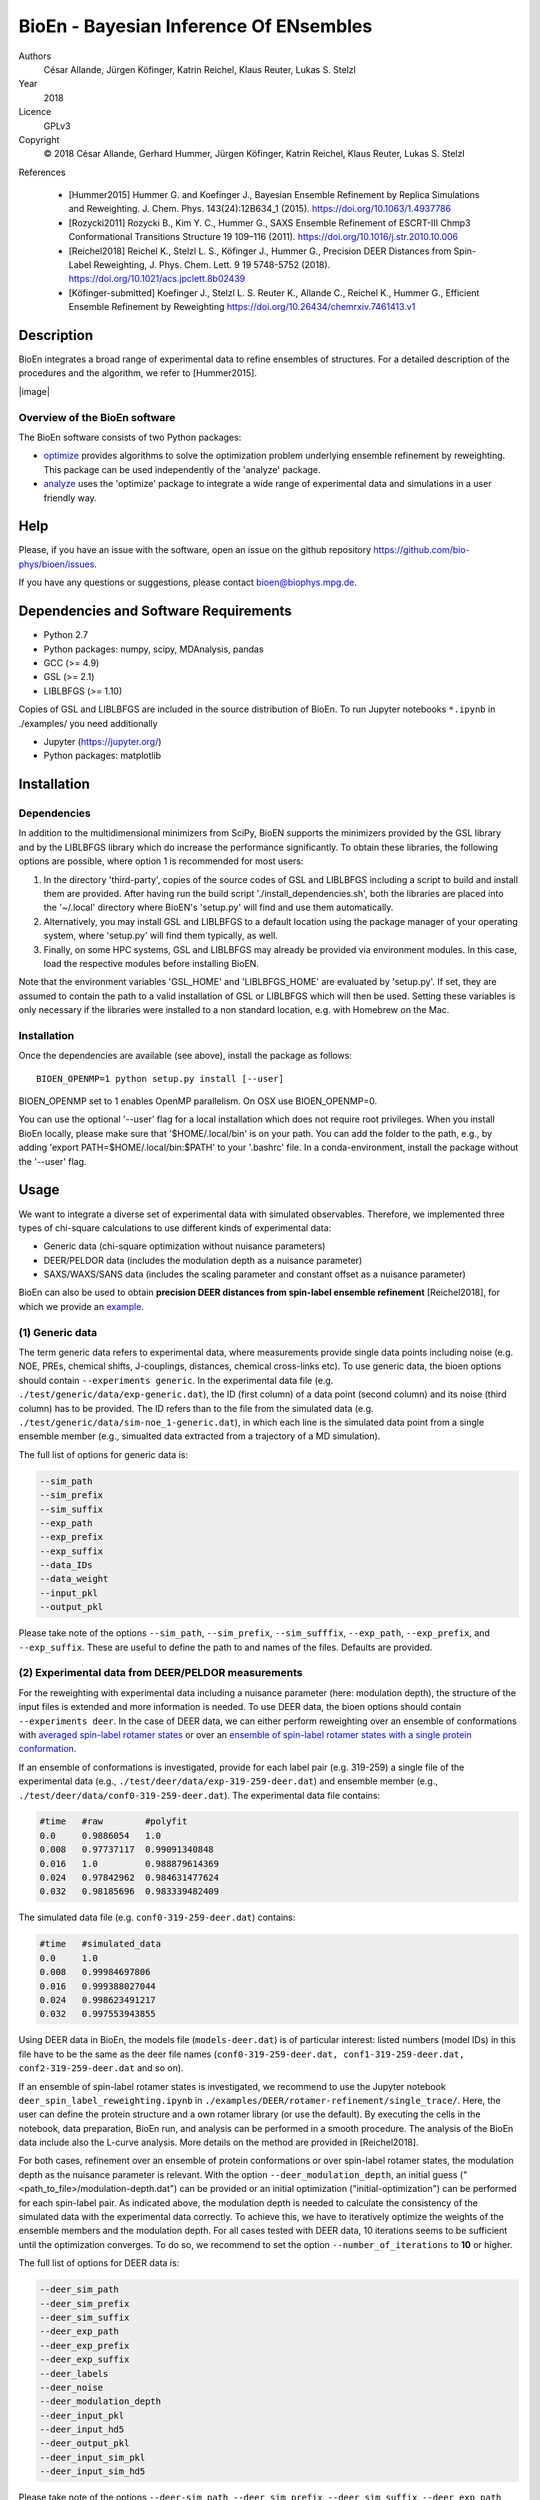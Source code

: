 BioEn - Bayesian Inference Of ENsembles
=======================================

Authors
    César Allande, Jürgen Köfinger, Katrin Reichel, Klaus Reuter, Lukas
    S. Stelzl

Year
    2018

Licence
    GPLv3

Copyright
    © 2018 César Allande, Gerhard Hummer, Jürgen Köfinger, Katrin
    Reichel, Klaus Reuter, Lukas S. Stelzl

References

    -  [Hummer2015] Hummer G. and Koefinger J., Bayesian Ensemble
       Refinement by Replica Simulations and Reweighting. J. Chem. Phys.
       143(24):12B634\_1 (2015). https://doi.org/10.1063/1.4937786
    -  [Rozycki2011] Rozycki B., Kim Y. C., Hummer G., SAXS Ensemble
       Refinement of ESCRT-III Chmp3 Conformational Transitions
       Structure 19 109–116 (2011).
       https://doi.org/10.1016/j.str.2010.10.006
    -  [Reichel2018] Reichel K., Stelzl L. S., Köfinger J., Hummer G.,
       Precision DEER Distances from Spin-Label Reweighting, J. Phys.
       Chem. Lett. 9 19 5748-5752 (2018).
       https://doi.org/10.1021/acs.jpclett.8b02439
    -  [Köfinger-submitted] Koefinger J., Stelzl L. S. Reuter K.,
       Allande C., Reichel K., Hummer G., Efficient Ensemble Refinement
       by Reweighting https://doi.org/10.26434/chemrxiv.7461413.v1

Description
-----------

BioEn integrates a broad range of experimental data to refine ensembles
of structures. For a detailed description of the procedures and the
algorithm, we refer to [Hummer2015].

|image|

Overview of the BioEn software
~~~~~~~~~~~~~~~~~~~~~~~~~~~~~~

The BioEn software consists of two Python packages:

* `optimize <https://github.com/bio-phys/BioEn/tree/master/bioen/optimize>`_ provides algorithms to solve the optimization problem underlying ensemble refinement by reweighting. This package can be used independently of the 'analyze' package.
* `analyze <https://github.com/bio-phys/BioEn/tree/master/bioen/analyze>`_ uses the 'optimize' package to integrate a wide range of experimental data and simulations in a user friendly way.

Help
----

Please, if you have an issue with the software, open an issue on the github repository https://github.com/bio-phys/bioen/issues.

If you have any questions or suggestions, please contact bioen@biophys.mpg.de.

Dependencies and Software Requirements
--------------------------------------

-  Python 2.7
-  Python packages: numpy, scipy, MDAnalysis, pandas
-  GCC (>= 4.9)
-  GSL (>= 2.1)
-  LIBLBFGS (>= 1.10)

Copies of GSL and LIBLBFGS are included in the source distribution of
BioEn. To run Jupyter notebooks ``*.ipynb`` in ./examples/ you need
additionally

-  Jupyter (https://jupyter.org/)
-  Python packages: matplotlib

Installation
------------

Dependencies
~~~~~~~~~~~~

In addition to the multidimensional minimizers from SciPy, BioEN
supports the minimizers provided by the GSL library and by the LIBLBFGS
library which do increase the performance significantly. To obtain these
libraries, the following options are possible, where option 1 is
recommended for most users:

1. In the directory 'third-party', copies of the source codes of GSL and
   LIBLBFGS including a script to build and install them are provided.
   After having run the build script './install\_dependencies.sh', both
   the libraries are placed into the '~/.local' directory where BioEN's
   'setup.py' will find and use them automatically.
2. Alternatively, you may install GSL and LIBLBFGS to a default location
   using the package manager of your operating system, where 'setup.py'
   will find them typically, as well.
3. Finally, on some HPC systems, GSL and LIBLBFGS may already be
   provided via environment modules. In this case, load the respective
   modules before installing BioEN.

Note that the environment variables 'GSL\_HOME' and 'LIBLBFGS\_HOME' are
evaluated by 'setup.py'. If set, they are assumed to contain the path to
a valid installation of GSL or LIBLBFGS which will then be used. Setting
these variables is only necessary if the libraries were installed to a
non standard location, e.g. with Homebrew on the Mac.

Installation
~~~~~~~~~~~~

Once the dependencies are available (see above), install the package as
follows:

::

    BIOEN_OPENMP=1 python setup.py install [--user]

BIOEN\_OPENMP set to 1 enables OpenMP parallelism. On OSX use
BIOEN\_OPENMP=0.

You can use the optional '--user' flag for a local installation which
does not require root privileges. When you install BioEn locally, please
make sure that '$HOME/.local/bin' is on your path. You can add the
folder to the path, e.g., by adding 'export PATH=$HOME/.local/bin:$PATH'
to your '.bashrc' file. In a conda-environment, install the package
without the '--user' flag.

Usage
-----

We want to integrate a diverse set of experimental data with simulated
observables. Therefore, we implemented three types of chi-square
calculations to use different kinds of experimental data:

-  Generic data (chi-square optimization without nuisance parameters)
-  DEER/PELDOR data (includes the modulation depth as a nuisance
   parameter)
-  SAXS/WAXS/SANS data (includes the scaling parameter and constant
   offset as a nuisance parameter)

BioEn can also be used to obtain **precision DEER distances from
spin-label ensemble refinement** [Reichel2018], for which we provide an
`example <https://github.com/bio-phys/BioEn/tree/master/examples/DEER/rotamer-refinement/POTRA>`__.

(1) Generic data
~~~~~~~~~~~~~~~~

The term generic data refers to experimental data, where measurements
provide single data points including noise (e.g. NOE, PREs, chemical
shifts, J-couplings, distances, chemical cross-links etc). To use
generic data, the bioen options should contain
``--experiments generic``. In the experimental data file (e.g.
``./test/generic/data/exp-generic.dat``), the ID (first column) of a
data point (second column) and its noise (third column) has to be
provided. The ID refers than to the file from the simulated data (e.g.
``./test/generic/data/sim-noe_1-generic.dat``), in which each line is
the simulated data point from a single ensemble member (e.g., simualted
data extracted from a trajectory of a MD simulation).

The full list of options for generic data is:

.. code:: bash

    --sim_path
    --sim_prefix
    --sim_suffix
    --exp_path
    --exp_prefix
    --exp_suffix
    --data_IDs
    --data_weight
    --input_pkl
    --output_pkl

Please take note of the options ``--sim_path``, ``--sim_prefix``,
``--sim_sufffix``, ``--exp_path``, ``--exp_prefix``, and
``--exp_suffix``. These are useful to define the path to and names of
the files. Defaults are provided.

(2) Experimental data from DEER/PELDOR measurements
~~~~~~~~~~~~~~~~~~~~~~~~~~~~~~~~~~~~~~~~~~~~~~~~~~~

For the reweighting with experimental data including a nuisance
parameter (here: modulation depth), the structure of the input files is
extended and more information is needed. To use DEER data, the bioen
options should contain ``--experiments deer``. In the case of DEER data,
we can either perform reweighting over an ensemble of conformations with
`averaged spin-label rotamer
states <https://github.com/bio-phys/BioEn/blob/master/examples/DEER/conformation-refinement/conformer_refinement.ipynb>`__
or over an `ensemble of spin-label rotamer states with a single protein
conformation <https://github.com/bio-phys/BioEn/blob/master/examples/DEER/rotamer-refinement/POTRA/rotamer_refinement_potra.ipynb>`__.

If an ensemble of conformations is investigated, provide for each label
pair (e.g. 319-259) a single file of the experimental data (e.g.,
``./test/deer/data/exp-319-259-deer.dat``) and ensemble member (e.g.,
``./test/deer/data/conf0-319-259-deer.dat``). The experimental data file
contains:

.. code:: bash

    #time   #raw        #polyfit
    0.0     0.9886054   1.0
    0.008   0.97737117  0.99091340848
    0.016   1.0         0.988879614369
    0.024   0.97842962  0.984631477624
    0.032   0.98185696  0.983339482409

The simulated data file (e.g. ``conf0-319-259-deer.dat``) contains:

.. code:: bash

    #time   #simulated_data
    0.0     1.0
    0.008   0.99984697806
    0.016   0.999388027044
    0.024   0.998623491217
    0.032   0.997553943855

Using DEER data in BioEn, the models file (``models-deer.dat``) is of
particular interest: listed numbers (model IDs) in this file have to be
the same as the deer file names
(``conf0-319-259-deer.dat, conf1-319-259-deer.dat, conf2-319-259-deer.dat``
and so on).

If an ensemble of spin-label rotamer states is investigated, we
recommend to use the Jupyter notebook
``deer_spin_label_reweighting.ipynb`` in
``./examples/DEER/rotamer-refinement/single_trace/``. Here, the user can
define the protein structure and a own rotamer library (or use the
default). By executing the cells in the notebook, data preparation,
BioEn run, and analysis can be performed in a smooth procedure. The
analysis of the BioEn data include also the L-curve analysis. More
details on the method are provided in [Reichel2018].

For both cases, refinement over an ensemble of protein conformations or
over spin-label rotamer states, the modulation depth as the nuisance
parameter is relevant. With the option ``--deer_modulation_depth``, an
initial guess ("<path\_to\_file>/modulation-depth.dat") can be provided
or an initial optimization ("initial-optimization") can be performed for
each spin-label pair. As indicated above, the modulation depth is needed
to calculate the consistency of the simulated data with the experimental
data correctly. To achieve this, we have to iteratively optimize the
weights of the ensemble members and the modulation depth. For all cases
tested with DEER data, 10 iterations seems to be sufficient until the
optimization converges. To do so, we recommend to set the option
``--number_of_iterations`` to **10** or higher.

The full list of options for DEER data is:

.. code:: bash

    --deer_sim_path
    --deer_sim_prefix
    --deer_sim_suffix
    --deer_exp_path
    --deer_exp_prefix
    --deer_exp_suffix
    --deer_labels
    --deer_noise
    --deer_modulation_depth
    --deer_input_pkl
    --deer_input_hd5
    --deer_output_pkl
    --deer_input_sim_pkl
    --deer_input_sim_hd5

Please take note of the options ``--deer-sim_path``,
``--deer_sim_prefix``, ``--deer_sim_suffix``, ``--deer_exp_path``,
``--deer_exp_prefix``, and ``--deer_exp_suffix``. These options are
useful to define the names of the simulated and experimental files. In
addition, please define the spin-label pairs with ``--deer_labels``
(e.g.; "319-259,370-259"), which is also part of the experimental and
simulated data file names (see above).

(3) Experimental data from SAXS/WAXS measurements
~~~~~~~~~~~~~~~~~~~~~~~~~~~~~~~~~~~~~~~~~~~~~~~~~

BioEn can be used with `scattering
data <https://github.com/bio-phys/BioEn/blob/master/examples/scattering/scattering_reweighting.ipynb>`__
like SAXS or WAXS, for which we provide also the optimization of the
nuisance parameter (here: coefficient). To use scattering data, the
bioen options should contain ``--experiments scattering``. The input
data is handled in a similar way as the DEER data, but just for a single
scattering curve and not different label-pairs. The standard file format
for experimental data (e.g. ``lyz-exp.dat``) is:

.. code:: bash

    #   q                 I(q)      error/noise
    4.138455E-02        5.904029    1.555333E-01
    4.371607E-02        5.652469    1.527037E-01
    4.604759E-02        5.533381    1.521723E-01
    4.837912E-02        5.547052    1.474577E-01
    5.071064E-02        5.296281    1.436712E-01

The simulated data file (e.g. ``lyz0-sim-saxs.dat``) contains:

.. code:: bash

    #   q               I(q)
    4.138454e-02    2.906550e+06
    4.371607e-02    2.865970e+06
    4.604758e-02    2.823741e+06
    4.837911e-02    2.779957e+06
    5.071064e-02    2.734716e+06

To handle different data input, we recommend to use the ipython notebook
``./examples/scattering/scattering_reweighting.ipynb``.

The full list of options for scattering data is:

.. code:: bash

    --scattering_sim_path
    --scattering_sim_prefix.
    --scattering_sim_suffix
    --scattering_exp_pPath
    --scattering_exp_prefix
    --scattering_exp_suffix
    --scattering_noise
    --scattering_coefficient
    --scattering_data_weight
    --scattering_input_pkl
    --scattering_input_hd5
    --scattering_input_sim_pkl
    --scattering_input_sim_hd5
    --scattering_output_pkl

Please take note of the options ``--scattering_sim_prefix``,
``--scattering_sim_sufffix``, ``--scattering_exp_prefix``, and
``--scattering_exp_suffix``. These options are useful to define the
names of the files of experimental and simulated.

As indicated above, a nuisance parameter (here: coefficient) is needed
to calculate the consistency of the simulated data with the experimental
data correctly. To achieve this, we have to iteratively optimize the
weights of the ensemble members and the coefficient. For all cases
tested with scattering data, 10 iterations seems to be sufficient until
the optimization converges. To do so, we recommend to set the option
``--number_of_iterations`` to **10** or higher.

Other options and settings
~~~~~~~~~~~~~~~~~~~~~~~~~~

The initial and reference weights can be set with
``--reference_weights`` and ``--initial_weights``. For both options, one
can either choose **uniform** (uniformly distributed weights; default),
**random** (randomly distributed weights), or provide a file as input.

As described in [Hummer2015], we have to balance the consistency with
the experimental data (chi-square) with the changes in the weights
(relative entropy) by the **confidence parameter theta**. We can achieve
this aim by the maximum-entropy principle and as such avoid
over-fitting. To decide for the correct confidence parameter theta for a
specific set of data, usually a theta-series is applied. This means,
that for each theta an independent ensemble refinement run is performed.
Subsequent L-curve analysis (relative entropy vs. chi-square) leads us
to the optimal weight distribution. Please note, that the choice of the
confidence parameter depends on the system and data. In the BioEn
software package, one can choose ``--theta`` by defining a single value
(e.g., 10.0) or a theta-series, which can be provided as a list (e.g.,
100.0,10.0,1.0) or a list in a file (e.g., <path\_to\_file>/thetas.dat).

To check the BioEn results quickly, a simple plot can be generated, that
compares experimental data and ensemble averaged simulated data for the
used confidence values. Therefore, the following three options have to
be set: ``--simple_plot``, ``--simple_plot_input`` and
``--simple_plot_output``. The file name of the output pkl file has to be
provided for ``--simple_plot_input``. The data in this pkl file is
visualized and saved in a pdf file, which can be specified with
``--simple_plot_output``.

Misc options
~~~~~~~~~~~~

The option ``--output_pkl_input_data`` can be used to generate a pkl
file of all settings, parameters and weights from the previous BioEn
run. This file can then be used afterwards with ``--input_pkl`` to
restart the BioEn calculation.

Minimal example
~~~~~~~~~~~~~~~

The minimal amount of input parameters are:

-  number of ensemble members (``--number_of_models``)
-  list of models (``--models_list``)
-  type of experiments (``--experiments``)
-  input experimental and simulated data

In case you have data from NMR measurements (e.g. NOEs), a typical
invocation would look like this:

.. code:: bash

    bioen \
        --number_of_models 10 \
        --models_list <path-to-data>/models-generic.dat \
        --experiments generic \
        --theta 0.01 \
        --sim_path <path-to-data> \
        --exp_path <path-to-data> \
        --data_ids all

We provide example test scripts ``run_bioen*.sh`` in
``./test/generic/``, ``./test/deer/``, and ``./test/scattering/`` to run
BioEn with the three mentioned types of data.

Default settings
~~~~~~~~~~~~~~~~

The default setting for reweighting is log-weights for the procedure and
bfgs2 for the optimization algorithm.

Output
~~~~~~

Three BioEn output files are generated by default, for which you can
choose the file names or leave it with the default naming.

(1) The most useful BioEn output file is in pickle (pkl) format. Choose
    the name of this file with the option ``--output_pkl``. The default
    file name is **bioen\_result.pkl**. This pkl file contains all
    relevant information from the weight optimization including
    experimental data, ensemble averaged data, (reference, initial, and
    optimized) weights, consistency of experimental data with
    experimental data (chi-squared), relative entropy, etc. For a
    complete analysis of your BioEn calculations, this file is
    essential.
(2) The second file contains a list of weights in text file format. The
    name can be choosen with ``--output_weights``. The default name is
    **bioen\_result\_weights.dat**. But careful, it generates this file
    only for the smallest confidence value theta.
(3) The third files contains for each ensemble member the corresponding
    weight. This file is similar to the second file, however, it
    includes also the IDs of each ensemble member and is as such in a
    tabular form. The name of the file can be chosen by
    ``--output_models_weights`` with the default file name
    **bioen\_result\_models\_weights.dat**. Also here, this file is
    generated from the smallest confidence value theta.

Misc information
~~~~~~~~~~~~~~~~

We recommend to have a close look at the files in the folders
``./test/generic/``, ``./test/deer/``, and ``./test/scatter/``. These
files can be used to understand and transfer the own scientific
questions to BioEn. Lines including ``#`` are in general ignored.

For further options and more information, type:

::

    bioen --help

FAQs
----

Q: All my optimization yield "fmin\_final = 0.0". What is going on?

A: This could indicate that the path to fast libraries was not properly
set before installing the package.


